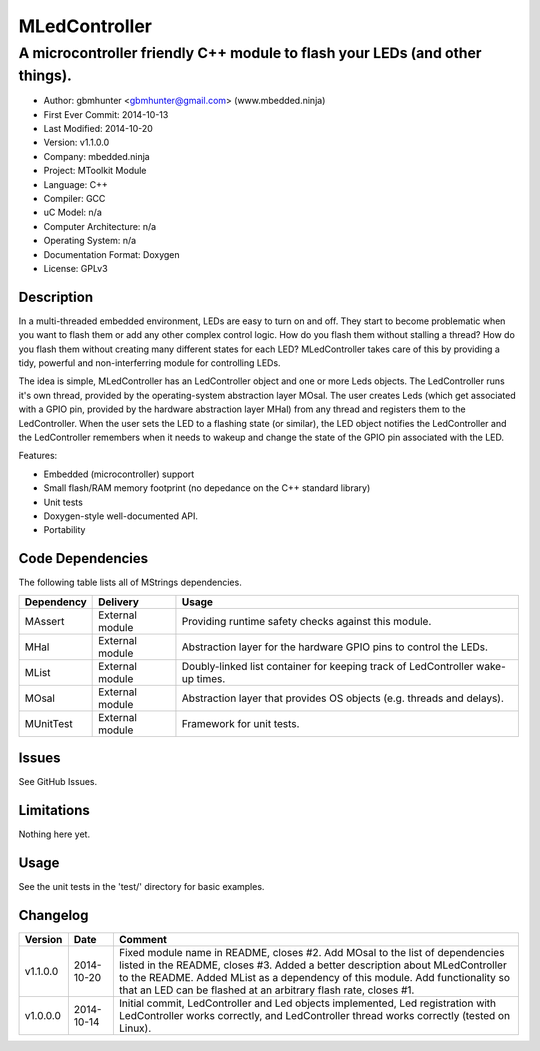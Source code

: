 ==============
MLedController
==============

---------------------------------------------------------------------------------------------
A microcontroller friendly C++ module to flash your LEDs (and other things).
---------------------------------------------------------------------------------------------

.. image:: https://api.travis-ci.org/mbedded-ninja/MLedController.png?branch=master   
	:target: https://travis-ci.org/mbedded-ninja/MLedController

- Author: gbmhunter <gbmhunter@gmail.com> (www.mbedded.ninja)
- First Ever Commit: 2014-10-13
- Last Modified: 2014-10-20
- Version: v1.1.0.0
- Company: mbedded.ninja
- Project: MToolkit Module
- Language: C++
- Compiler: GCC	
- uC Model: n/a
- Computer Architecture: n/a
- Operating System: n/a
- Documentation Format: Doxygen
- License: GPLv3

Description
===========

In a multi-threaded embedded environment, LEDs are easy to turn on and off. They start to become problematic when you want to flash them or add any other complex control logic. How do you flash them without stalling a thread? How do you flash them without creating many different states for each LED? MLedController takes care of this by providing a tidy, powerful and non-interferring module for controlling LEDs. 

The idea is simple, MLedController has an LedController object and one or more Leds objects. The LedController runs it's own thread, provided by the operating-system abstraction layer MOsal. The user creates Leds (which get associated with a GPIO pin, provided by the hardware abstraction layer MHal) from any thread and registers them to the LedController. When the user sets the LED to a flashing state (or similar), the LED object notifies the LedController and the LedController remembers when it needs to wakeup and change the state of the GPIO pin associated with the LED.

Features:

- Embedded (microcontroller) support
- Small flash/RAM memory footprint (no depedance on the C++ standard library)
- Unit tests
- Doxygen-style well-documented API.
- Portability
	

Code Dependencies
=================

The following table lists all of MStrings dependencies.

====================== ==================== ======================================================================
Dependency             Delivery             Usage
====================== ==================== ======================================================================
MAssert                External module      Providing runtime safety checks against this module.
MHal                   External module      Abstraction layer for the hardware GPIO pins to control the LEDs.
MList                  External module      Doubly-linked list container for keeping track of LedController wake-up times.
MOsal                  External module      Abstraction layer that provides OS objects (e.g. threads and delays).
MUnitTest              External module      Framework for unit tests.
====================== ==================== ======================================================================

Issues
======

See GitHub Issues.

Limitations
===========

Nothing here yet.

Usage
=====

See the unit tests in the 'test/' directory for basic examples.
	
Changelog
=========

========= ========== ===================================================================================================
Version   Date       Comment
========= ========== ===================================================================================================
v1.1.0.0  2014-10-20 Fixed module name in README, closes #2. Add MOsal to the list of dependencies listed in the README, closes #3. Added a better description about MLedController to the README. Added MList as a dependency of this module. Add functionality so that an LED can be flashed at an arbitrary flash rate, closes #1.
v1.0.0.0  2014-10-14 Initial commit, LedController and Led objects implemented, Led registration with LedController works correctly, and LedController thread works correctly (tested on Linux).
========= ========== ===================================================================================================